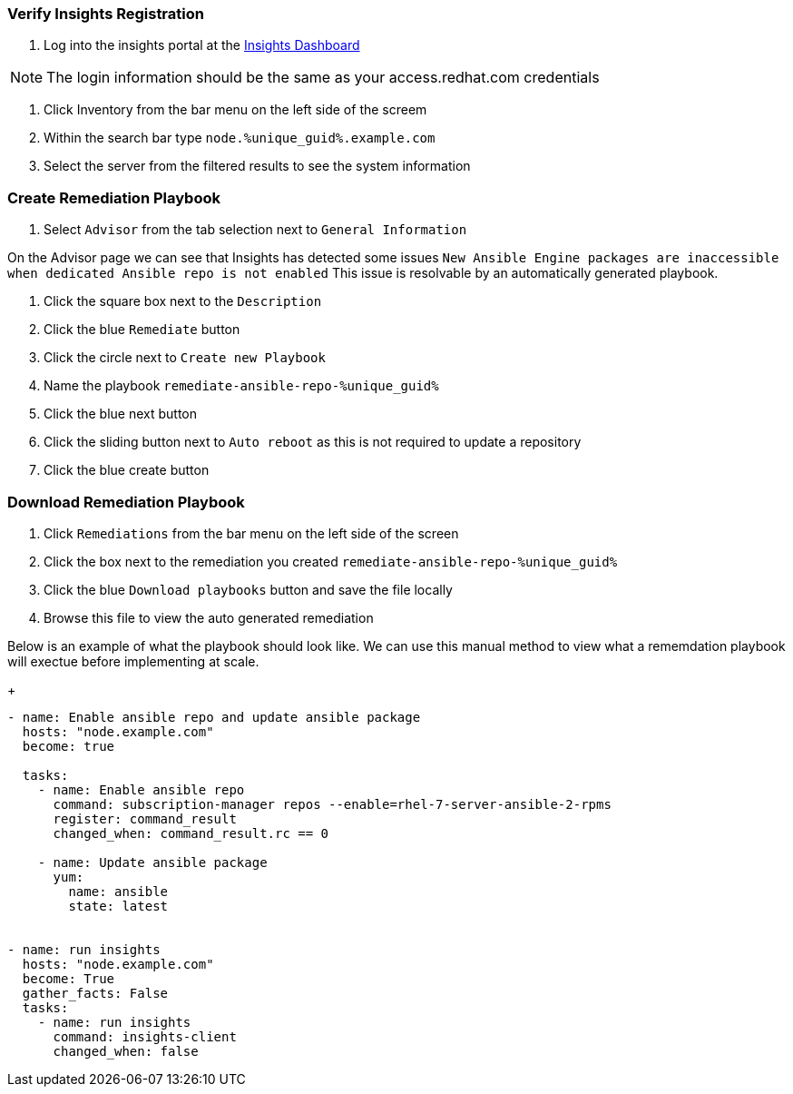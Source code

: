 :GUID: %unique_guid%
:OSP_DOMAIN: %dns_zone%
:TOWER_URL: %tower_url%
:TOWER_ADMIN: %tower_admin%
:TOWER_ADMIN_PASSWORD: %tower_admin_password%
:SATELLITE_URL: %satellite_url%
:SATELLITE_ADMIN: %satellite_admin%
:SATELLITE_ADMIN_PASSWORD: %satellite_admin_password%
:SSH_COMMAND: %ssh_command%
:SSH_PASSWORD: %ssh_password%
:organization_name: gpte
:source-linenums-option:        
:markup-in-source: verbatim,attributes,quotes
:show_solution: true

=== Verify Insights Registration

. Log into the insights portal at the link:https://cloud.redhat.com/insights/[Insights Dashboard^]

[NOTE]
The login information should be the same as your access.redhat.com credentials

. Click Inventory from the bar menu on the left side of the screem
. Within the search bar type `node.{GUID}.example.com`
. Select the server from the filtered results to see the system information

=== Create Remediation Playbook

. Select `Advisor` from the tab selection next to `General Information`

On the Advisor page we can see that Insights has detected some issues `New Ansible Engine packages are inaccessible when dedicated Ansible repo is not enabled`
This issue is resolvable by an automatically generated playbook. 

. Click the square box next to the `Description`
. Click the blue `Remediate` button
. Click the circle next to `Create new Playbook`
. Name the playbook `remediate-ansible-repo-{GUID}`
. Click the blue next button
. Click the sliding button next to `Auto reboot` as this is not required to update a repository
. Click the blue create button

=== Download Remediation Playbook

. Click `Remediations` from the bar menu on the left side of the screen
. Click the box next to the remediation you created `remediate-ansible-repo-{GUID}`
. Click the blue `Download playbooks` button and save the file locally
. Browse this file to view the auto generated remediation

Below is an example of what the playbook should look like. We can use this manual method to view what a rememdation playbook will exectue before implementing at scale.

+
[source,bash,subs="attributes,verbatim"]
----
- name: Enable ansible repo and update ansible package 
  hosts: "node.example.com" 
  become: true 
 
  tasks: 
    - name: Enable ansible repo 
      command: subscription-manager repos --enable=rhel-7-server-ansible-2-rpms 
      register: command_result 
      changed_when: command_result.rc == 0 
 
    - name: Update ansible package 
      yum: 
        name: ansible 
        state: latest 
 
 
- name: run insights 
  hosts: "node.example.com" 
  become: True 
  gather_facts: False 
  tasks: 
    - name: run insights 
      command: insights-client 
      changed_when: false
----
